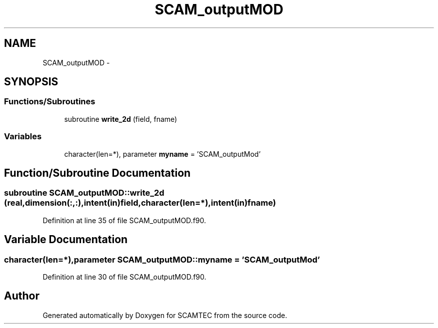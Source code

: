 .TH "SCAM_outputMOD" 3 "Wed May 9 2012" "Version v0.1" "SCAMTEC" \" -*- nroff -*-
.ad l
.nh
.SH NAME
SCAM_outputMOD \- 
.SH SYNOPSIS
.br
.PP
.SS "Functions/Subroutines"

.in +1c
.ti -1c
.RI "subroutine \fBwrite_2d\fP (field, fname)"
.br
.in -1c
.SS "Variables"

.in +1c
.ti -1c
.RI "character(len=*), parameter \fBmyname\fP = 'SCAM_outputMod'"
.br
.in -1c
.SH "Function/Subroutine Documentation"
.PP 
.SS "subroutine SCAM_outputMOD::write_2d (real,dimension(:,:),intent(in)field, character(len=*),intent(in)fname)"
.PP
Definition at line 35 of file SCAM_outputMOD.f90.
.SH "Variable Documentation"
.PP 
.SS "character(len=*),parameter \fBSCAM_outputMOD::myname\fP = 'SCAM_outputMod'"
.PP
Definition at line 30 of file SCAM_outputMOD.f90.
.SH "Author"
.PP 
Generated automatically by Doxygen for SCAMTEC from the source code.
